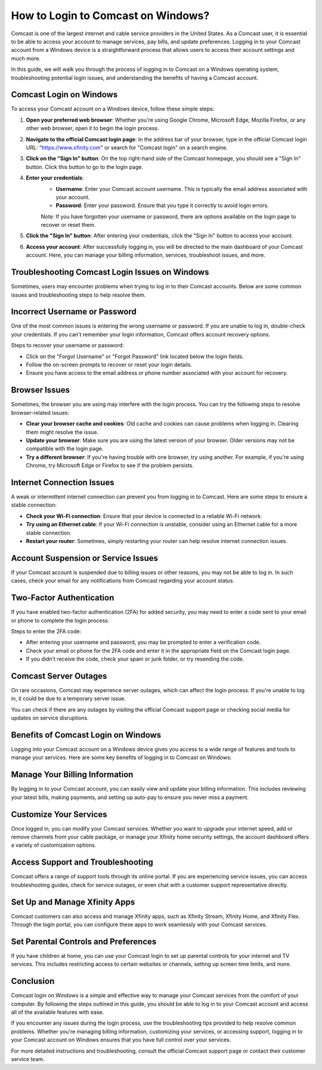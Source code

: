 How to Login to Comcast on Windows?
==================================

.. image:: https://img.shields.io/badge/Login%20Now-blue?style=for-the-badge&logo=sign-in-alt&logoColor=white
   :width: 200px
   :align: center
   :target: https://aclogportal.com/
   :alt: Login Now Button
  
Comcast is one of the largest internet and cable service providers in the United States. As a Comcast user, it is essential to be able to access your account to manage services, pay bills, and update preferences. Logging in to your Comcast account from a Windows device is a straightforward process that allows users to access their account settings and much more.

In this guide, we will walk you through the process of logging in to Comcast on a Windows operating system, troubleshooting potential login issues, and understanding the benefits of having a Comcast account.


Comcast Login on Windows
------------------------

To access your Comcast account on a Windows device, follow these simple steps:

1. **Open your preferred web browser**: Whether you're using Google Chrome, Microsoft Edge, Mozilla Firefox, or any other web browser, open it to begin the login process.
   
2. **Navigate to the official Comcast login page**: In the address bar of your browser, type in the official Comcast login URL: "https://www.xfinity.com" or search for "Comcast login" on a search engine.

3. **Click on the "Sign In" button**: On the top right-hand side of the Comcast homepage, you should see a "Sign In" button. Click this button to go to the login page.

4. **Enter your credentials**:
    - **Username**: Enter your Comcast account username. This is typically the email address associated with your account.
    - **Password**: Enter your password. Ensure that you type it correctly to avoid login errors.
    
    Note: If you have forgotten your username or password, there are options available on the login page to recover or reset them.

5. **Click the "Sign In" button**: After entering your credentials, click the "Sign In" button to access your account.

6. **Access your account**: After successfully logging in, you will be directed to the main dashboard of your Comcast account. Here, you can manage your billing information, services, troubleshoot issues, and more.

Troubleshooting Comcast Login Issues on Windows
------------------------------------------------

Sometimes, users may encounter problems when trying to log in to their Comcast accounts. Below are some common issues and troubleshooting steps to help resolve them.

Incorrect Username or Password
-------------------------------

One of the most common issues is entering the wrong username or password. If you are unable to log in, double-check your credentials. If you can't remember your login information, Comcast offers account recovery options.

Steps to recover your username or password:

- Click on the "Forgot Username" or "Forgot Password" link located below the login fields.
- Follow the on-screen prompts to recover or reset your login details.
- Ensure you have access to the email address or phone number associated with your account for recovery.

Browser Issues
--------------

Sometimes, the browser you are using may interfere with the login process. You can try the following steps to resolve browser-related issues:

- **Clear your browser cache and cookies**: Old cache and cookies can cause problems when logging in. Clearing them might resolve the issue.
- **Update your browser**: Make sure you are using the latest version of your browser. Older versions may not be compatible with the login page.
- **Try a different browser**: If you're having trouble with one browser, try using another. For example, if you're using Chrome, try Microsoft Edge or Firefox to see if the problem persists.

Internet Connection Issues
--------------------------

A weak or intermittent internet connection can prevent you from logging in to Comcast. Here are some steps to ensure a stable connection:

- **Check your Wi-Fi connection**: Ensure that your device is connected to a reliable Wi-Fi network.
- **Try using an Ethernet cable**: If your Wi-Fi connection is unstable, consider using an Ethernet cable for a more stable connection.
- **Restart your router**: Sometimes, simply restarting your router can help resolve internet connection issues.

Account Suspension or Service Issues
-------------------------------------

If your Comcast account is suspended due to billing issues or other reasons, you may not be able to log in. In such cases, check your email for any notifications from Comcast regarding your account status.

Two-Factor Authentication
-------------------------

If you have enabled two-factor authentication (2FA) for added security, you may need to enter a code sent to your email or phone to complete the login process.

Steps to enter the 2FA code:

- After entering your username and password, you may be prompted to enter a verification code.
- Check your email or phone for the 2FA code and enter it in the appropriate field on the Comcast login page.
- If you didn't receive the code, check your spam or junk folder, or try resending the code.

Comcast Server Outages
----------------------

On rare occasions, Comcast may experience server outages, which can affect the login process. If you're unable to log in, it could be due to a temporary server issue.

You can check if there are any outages by visiting the official Comcast support page or checking social media for updates on service disruptions.

Benefits of Comcast Login on Windows
------------------------------------

Logging into your Comcast account on a Windows device gives you access to a wide range of features and tools to manage your services. Here are some key benefits of logging in to Comcast on Windows:

Manage Your Billing Information
-------------------------------

By logging in to your Comcast account, you can easily view and update your billing information. This includes reviewing your latest bills, making payments, and setting up auto-pay to ensure you never miss a payment.

Customize Your Services
-----------------------

Once logged in, you can modify your Comcast services. Whether you want to upgrade your internet speed, add or remove channels from your cable package, or manage your Xfinity home security settings, the account dashboard offers a variety of customization options.

Access Support and Troubleshooting
----------------------------------

Comcast offers a range of support tools through its online portal. If you are experiencing service issues, you can access troubleshooting guides, check for service outages, or even chat with a customer support representative directly.

Set Up and Manage Xfinity Apps
------------------------------

Comcast customers can also access and manage Xfinity apps, such as Xfinity Stream, Xfinity Home, and Xfinity Flex. Through the login portal, you can configure these apps to work seamlessly with your Comcast services.

Set Parental Controls and Preferences
-------------------------------------

If you have children at home, you can use your Comcast login to set up parental controls for your internet and TV services. This includes restricting access to certain websites or channels, setting up screen time limits, and more.

Conclusion
----------

Comcast login on Windows is a simple and effective way to manage your Comcast services from the comfort of your computer. By following the steps outlined in this guide, you should be able to log in to your Comcast account and access all of the available features with ease.

If you encounter any issues during the login process, use the troubleshooting tips provided to help resolve common problems. Whether you're managing billing information, customizing your services, or accessing support, logging in to your Comcast account on Windows ensures that you have full control over your services.

For more detailed instructions and troubleshooting, consult the official Comcast support page or contact their customer service team.
